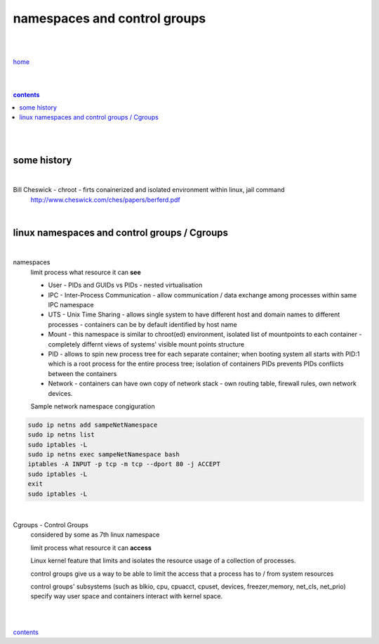 **namespaces and control groups**
---------------------------------

|
|

`home <https://github.com/risebeyondio/io/README.rst>`_

|
|

.. comment --> depth describes headings level inclusion
.. contents:: contents
   :depth: 10

|
|

some history 
============

|

Bill Cheswick - chroot - firts conainerized and isolated environment within linux, jail command 
  http://www.cheswick.com/ches/papers/berferd.pdf

|

linux namespaces and control groups / Cgroups
=============================================

|

namespaces
   limit process what resource it can **see**

   - User - PIDs and GUIDs vs PIDs - nested virtualisation
   
   - IPC - Inter-Process Communication - allow communication / data exchange among processes within same IPC namespace 
   
   - UTS - Unix Time Sharing - allows single system to have different host and domain names to different processes - containers can be by default identified by host name  
   
   - Mount - this namespace is similar to chroot(ed) environment, isolated list of mountpoints to each container - completely differnt views of systems' visible mount points structure 
   
   - PID - allows to spin new process tree for each separate container; when booting system all starts with PID:1 which is a root process for the entire process tree; isolation of containers PIDs prevents PIDs conflicts between the containers
   
   - Network - containers can have own copy of network stack - own routing table, firewall rules, own network devices.
   
   Sample network namespace congiguration
   
.. code-block:: bash

   sudo ip netns add sampeNetNamespace
   sudo ip netns list
   sudo iptables -L
   sudo ip netns exec sampeNetNamespace bash
   iptables -A INPUT -p tcp -m tcp --dport 80 -j ACCEPT
   sudo iptables -L
   exit
   sudo iptables -L
   
|

Cgroups - Control Groups 
   considered by some as 7th linux namespace

   limit process what resource it can **access**
   
   Linux kernel feature that limits and isolates the resource usage of a collection of processes. 
   
   control groups give us a way to be able to limit the access that a process has to / from system resources
   
   control groups' subsystems (such as blkio, cpu, cpuacct, cpuset, devices, freezer,memory, net_cls, net_prio) specify way user space and containers interact with kernel space.

|
|
   
contents_
